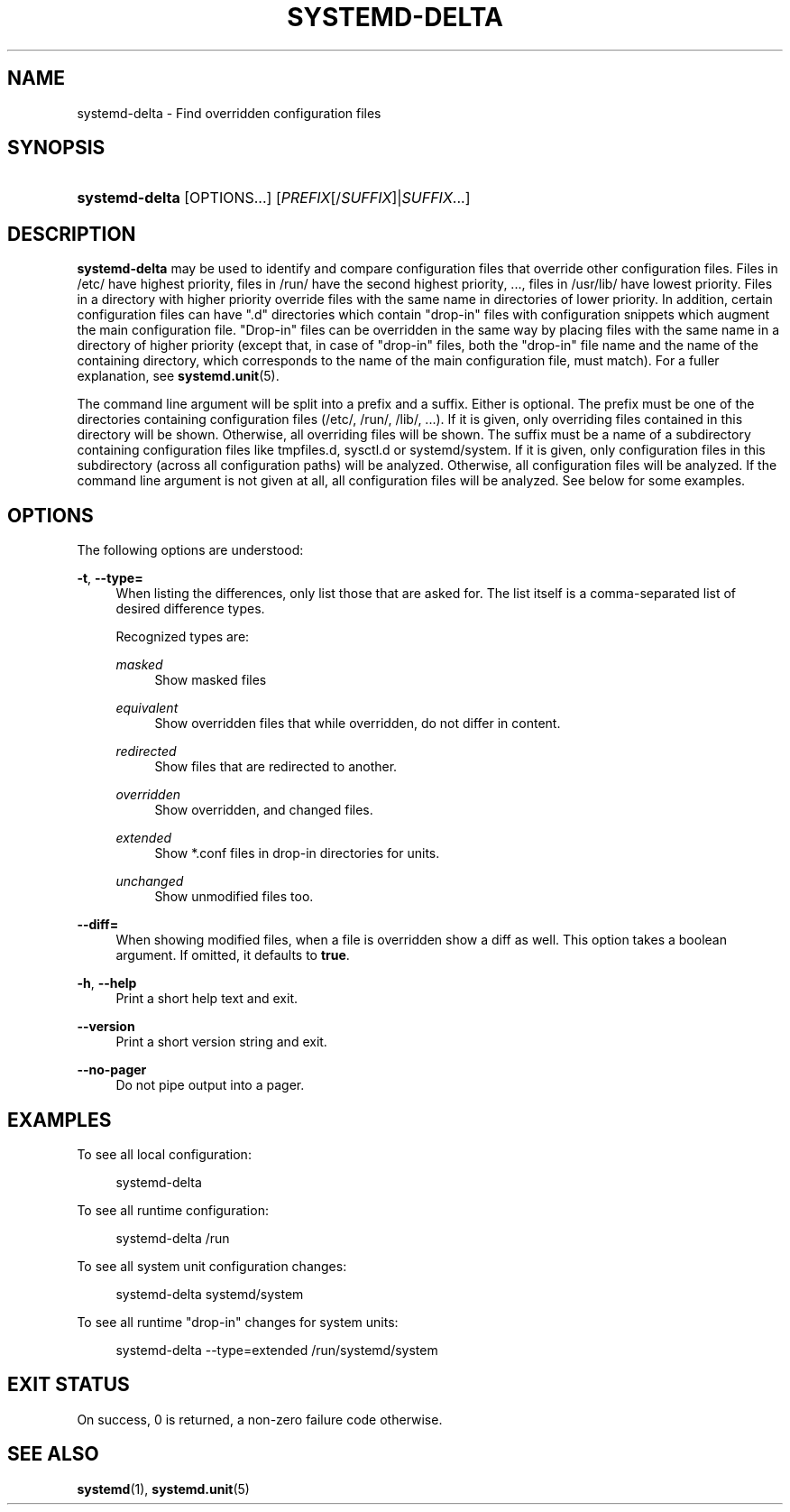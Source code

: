 '\" t
.TH "SYSTEMD\-DELTA" "1" "" "systemd 250" "systemd-delta"
.\" -----------------------------------------------------------------
.\" * Define some portability stuff
.\" -----------------------------------------------------------------
.\" ~~~~~~~~~~~~~~~~~~~~~~~~~~~~~~~~~~~~~~~~~~~~~~~~~~~~~~~~~~~~~~~~~
.\" http://bugs.debian.org/507673
.\" http://lists.gnu.org/archive/html/groff/2009-02/msg00013.html
.\" ~~~~~~~~~~~~~~~~~~~~~~~~~~~~~~~~~~~~~~~~~~~~~~~~~~~~~~~~~~~~~~~~~
.ie \n(.g .ds Aq \(aq
.el       .ds Aq '
.\" -----------------------------------------------------------------
.\" * set default formatting
.\" -----------------------------------------------------------------
.\" disable hyphenation
.nh
.\" disable justification (adjust text to left margin only)
.ad l
.\" -----------------------------------------------------------------
.\" * MAIN CONTENT STARTS HERE *
.\" -----------------------------------------------------------------
.SH "NAME"
systemd-delta \- Find overridden configuration files
.SH "SYNOPSIS"
.HP \w'\fBsystemd\-delta\fR\ 'u
\fBsystemd\-delta\fR [OPTIONS...] [\fIPREFIX\fR[/\fISUFFIX\fR]|\fISUFFIX\fR...]
.SH "DESCRIPTION"
.PP
\fBsystemd\-delta\fR
may be used to identify and compare configuration files that override other configuration files\&. Files in
/etc/
have highest priority, files in
/run/
have the second highest priority, \&..., files in
/usr/lib/
have lowest priority\&. Files in a directory with higher priority override files with the same name in directories of lower priority\&. In addition, certain configuration files can have
"\&.d"
directories which contain "drop\-in" files with configuration snippets which augment the main configuration file\&. "Drop\-in" files can be overridden in the same way by placing files with the same name in a directory of higher priority (except that, in case of "drop\-in" files, both the "drop\-in" file name and the name of the containing directory, which corresponds to the name of the main configuration file, must match)\&. For a fuller explanation, see
\fBsystemd.unit\fR(5)\&.
.PP
The command line argument will be split into a prefix and a suffix\&. Either is optional\&. The prefix must be one of the directories containing configuration files (/etc/,
/run/,
/lib/, \&...)\&. If it is given, only overriding files contained in this directory will be shown\&. Otherwise, all overriding files will be shown\&. The suffix must be a name of a subdirectory containing configuration files like
tmpfiles\&.d,
sysctl\&.d
or
systemd/system\&. If it is given, only configuration files in this subdirectory (across all configuration paths) will be analyzed\&. Otherwise, all configuration files will be analyzed\&. If the command line argument is not given at all, all configuration files will be analyzed\&. See below for some examples\&.
.SH "OPTIONS"
.PP
The following options are understood:
.PP
\fB\-t\fR, \fB\-\-type=\fR
.RS 4
When listing the differences, only list those that are asked for\&. The list itself is a comma\-separated list of desired difference types\&.
.sp
Recognized types are:
.PP
\fImasked\fR
.RS 4
Show masked files
.RE
.PP
\fIequivalent\fR
.RS 4
Show overridden files that while overridden, do not differ in content\&.
.RE
.PP
\fIredirected\fR
.RS 4
Show files that are redirected to another\&.
.RE
.PP
\fIoverridden\fR
.RS 4
Show overridden, and changed files\&.
.RE
.PP
\fIextended\fR
.RS 4
Show
*\&.conf
files in drop\-in directories for units\&.
.RE
.PP
\fIunchanged\fR
.RS 4
Show unmodified files too\&.
.RE
.sp
.RE
.PP
\fB\-\-diff=\fR
.RS 4
When showing modified files, when a file is overridden show a diff as well\&. This option takes a boolean argument\&. If omitted, it defaults to
\fBtrue\fR\&.
.RE
.PP
\fB\-h\fR, \fB\-\-help\fR
.RS 4
Print a short help text and exit\&.
.RE
.PP
\fB\-\-version\fR
.RS 4
Print a short version string and exit\&.
.RE
.PP
\fB\-\-no\-pager\fR
.RS 4
Do not pipe output into a pager\&.
.RE
.SH "EXAMPLES"
.PP
To see all local configuration:
.sp
.if n \{\
.RS 4
.\}
.nf
systemd\-delta
.fi
.if n \{\
.RE
.\}
.PP
To see all runtime configuration:
.sp
.if n \{\
.RS 4
.\}
.nf
systemd\-delta /run
.fi
.if n \{\
.RE
.\}
.PP
To see all system unit configuration changes:
.sp
.if n \{\
.RS 4
.\}
.nf
systemd\-delta systemd/system
.fi
.if n \{\
.RE
.\}
.PP
To see all runtime "drop\-in" changes for system units:
.sp
.if n \{\
.RS 4
.\}
.nf
systemd\-delta \-\-type=extended /run/systemd/system
.fi
.if n \{\
.RE
.\}
.SH "EXIT STATUS"
.PP
On success, 0 is returned, a non\-zero failure code otherwise\&.
.SH "SEE ALSO"
.PP
\fBsystemd\fR(1),
\fBsystemd.unit\fR(5)
